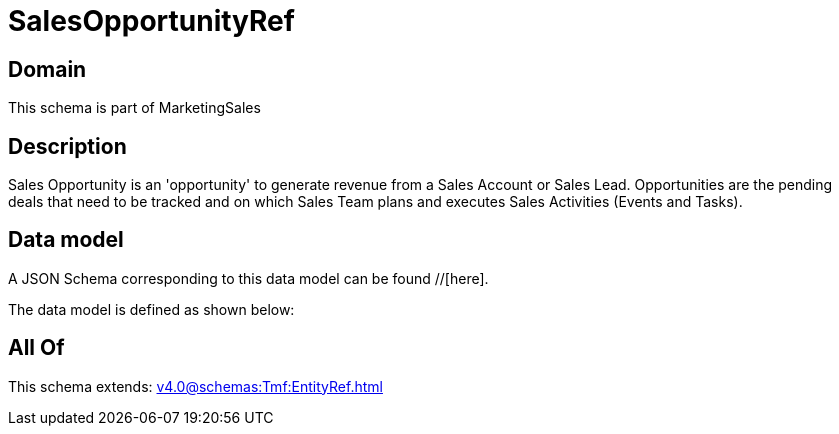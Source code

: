= SalesOpportunityRef

[#domain]
== Domain

This schema is part of MarketingSales

[#description]
== Description
Sales Opportunity is an &#x27;opportunity&#x27; to generate revenue from a Sales Account or Sales Lead. Opportunities are the pending deals that need to be tracked and on which Sales Team plans and executes Sales Activities (Events and Tasks). 


[#data_model]
== Data model

A JSON Schema corresponding to this data model can be found //[here].



The data model is defined as shown below:


[#all_of]
== All Of

This schema extends: xref:v4.0@schemas:Tmf:EntityRef.adoc[]
